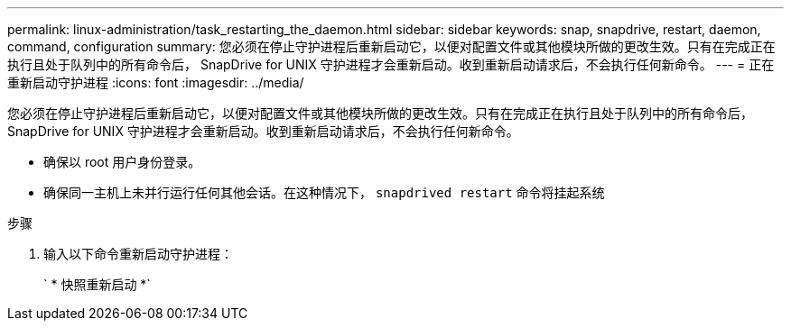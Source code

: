 ---
permalink: linux-administration/task_restarting_the_daemon.html 
sidebar: sidebar 
keywords: snap, snapdrive, restart, daemon, command, configuration 
summary: 您必须在停止守护进程后重新启动它，以便对配置文件或其他模块所做的更改生效。只有在完成正在执行且处于队列中的所有命令后， SnapDrive for UNIX 守护进程才会重新启动。收到重新启动请求后，不会执行任何新命令。 
---
= 正在重新启动守护进程
:icons: font
:imagesdir: ../media/


[role="lead"]
您必须在停止守护进程后重新启动它，以便对配置文件或其他模块所做的更改生效。只有在完成正在执行且处于队列中的所有命令后， SnapDrive for UNIX 守护进程才会重新启动。收到重新启动请求后，不会执行任何新命令。

* 确保以 root 用户身份登录。
* 确保同一主机上未并行运行任何其他会话。在这种情况下， `snapdrived restart` 命令将挂起系统


.步骤
. 输入以下命令重新启动守护进程：
+
` * 快照重新启动 *`


